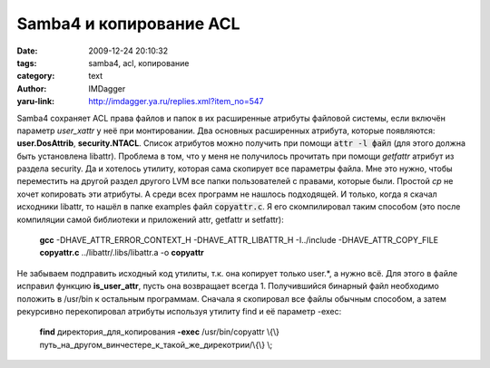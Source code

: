 Samba4 и копирование ACL
========================
:date: 2009-12-24 20:10:32
:tags: samba4, acl, копирование
:category: text
:author: IMDagger
:yaru-link: http://imdagger.ya.ru/replies.xml?item_no=547

Samba4 сохраняет ACL права файлов и папок в их расширенные атрибуты
файловой системы, если включён параметр *user\_xattr* у неё при
монтировании. Два основных расширенных атрибута, которые появляются:
**user.DosAttrib**, **security.NTACL**. Список атрибутов можно получить
при помощи :code:`attr -l файл` (для этого должна быть установлена libattr).
Проблема в том, что у меня не получилось прочитать при помощи *getfattr*
атрибут из раздела security. Да и хотелось утилиту, которая сама
скопирует все параметры файла. Мне это нужно, чтобы переместить на
другой раздел другого LVM все папки пользователей с правами, которые
были. Простой *cp* не хочет копировать эти атрибуты. А среди всех
программ не нашлось подходящей. И только, когда я скачал исходники
libattr, то нашёл в папке examples файл :code:`copyattr.c`. Я его
скомпилировал таким способом (это после компиляции самой библиотеки и
приложений attr, getfattr и setfattr):

    **gcc** -DHAVE\_ATTR\_ERROR\_CONTEXT\_H -DHAVE\_ATTR\_LIBATTR\_H
    -I../include -DHAVE\_ATTR\_COPY\_FILE **copyattr.c**
    ../libattr/.libs/libattr.a -o **copyattr**

Не забываем подправить исходный код утилиты, т.к. она копирует только
user.\*, а нужно всё. Для этого в файле исправил функцию
**is\_user\_attr**, пусть она возвращает всегда 1. Получившийся бинарный
файл необходимо положить в /usr/bin к остальным программам. Сначала я
скопировал все файлы обычным способом, а затем рекурсивно перекопировал
атрибуты используя утилиту find и её параметр -exec:

    **find** директория\_для\_копирования **-exec** /usr/bin/copyattr
    \\{\\} путь\_на\_другом\_винчестере\_к\_такой\_же\_дирекотрии/\\{\\} \\;
